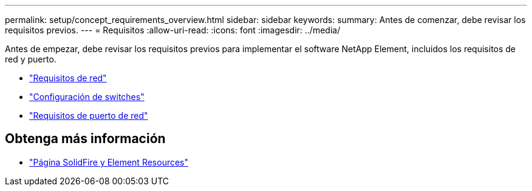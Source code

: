 ---
permalink: setup/concept_requirements_overview.html 
sidebar: sidebar 
keywords:  
summary: Antes de comenzar, debe revisar los requisitos previos. 
---
= Requisitos
:allow-uri-read: 
:icons: font
:imagesdir: ../media/


[role="lead"]
Antes de empezar, debe revisar los requisitos previos para implementar el software NetApp Element, incluidos los requisitos de red y puerto.

* link:../storage/concept_prereq_networking.html["Requisitos de red"]
* link:../storage/concept_prereq_switch_configuration_for_solidfire_clusters.html["Configuración de switches"]
* link:../storage/reference_prereq_network_port_requirements.html["Requisitos de puerto de red"]




== Obtenga más información

* https://www.netapp.com/data-storage/solidfire/documentation["Página SolidFire y Element Resources"^]

